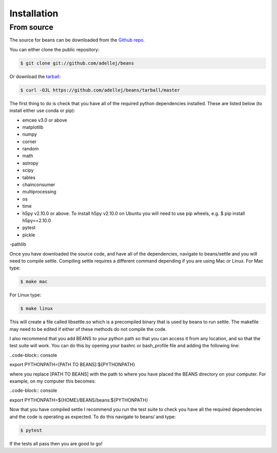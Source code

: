 .. highlight:: shell

============
Installation
============

From source
------------

The source for beans can be downloaded from the `Github repo`_.

You can either clone the public repository:

.. code-block:: console

    $ git clone git://github.com/adellej/beans

Or download the `tarball`_:

.. code-block:: console

    $ curl -OJL https://github.com/adellej/beans/tarball/master

.. Once you have a copy of the source, you can install it with:

.. .. code-block:: console

..     $ python setup.py install


.. _Github repo: https://github.com/adellej/beans
.. _tarball: https://github.com/adellej/beans/tarball/master

The first thing to do is check that you have all of the required python dependencies installed. These are listed below (to install either use conda or pip):

- emcee v3.0 or above
- matplotlib
- numpy 
- corner
- random
- math
- astropy
- scipy
- tables
- chainconsumer
- multiprocessing
- os
- time
- h5py v2.10.0 or above. To install h5py v2.10.0 on Ubuntu you will need to use pip wheels, e.g. $ pip install h5py==2.10.0
- pytest 
- pickle
-pathlib

Once you have downloaded the source code, and have all of the dependencies, navigate to beans/settle and you will need to compile settle. Compiling settle requires a different command depending if you are using Mac or Linux. For Mac type:

.. code-block:: console

    $ make mac

For Linux type:

.. code-block:: console

    $ make linux


This will create a file called libsettle.so which is a precompiled binary that is used by beans to run settle. The makefile may need to be edited if either of these methods do not compile the code.

I also recommend that you add BEANS to your python path so that you can access it from any location, and so that the test suite will work. You can do this by opening your bashrc or bash_profile file and adding the following line:

..code-block:: console

export PYTHONPATH=[PATH TO BEANS]:${PYTHONPATH}

where you replace [PATH TO BEANS] with the path to where you have placed the BEANS directory on your computer. For example, on my computer this becomes:

..code-block:: console

export PYTHONPATH=${HOME}/BEANS/beans:${PYTHONPATH}


Now that you have compiled settle I recommend you run the test suite to check you have all the required dependencies and the code is operating as expected. To do this navigate to beans/ and type:

.. code-block:: console

    $ pytest

If the tests all pass then you are good to go!


